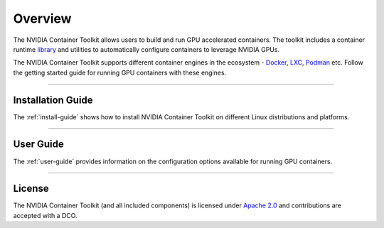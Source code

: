 .. Date: August 10 2020
.. Author: pramarao

**************
Overview
**************
The NVIDIA Container Toolkit allows users to build and run GPU accelerated containers. 
The toolkit includes a container runtime `library <https://github.com/NVIDIA/libnvidia-container>`_ 
and utilities to automatically configure containers to leverage NVIDIA GPUs.

.. image:: https://cloud.githubusercontent.com/assets/3028125/12213714/5b208976-b632-11e5-8406-38d379ec46aa.png
   :width: 400


The NVIDIA Container Toolkit supports different container engines in the ecosystem - `Docker <https://docs.docker.com/get-started/overview/>`_, 
`LXC <https://linuxcontainers.org>`_, `Podman <http://podman.io/>`_ etc. Follow the getting started guide for running GPU 
containers with these engines.

----

Installation Guide
===================
The :ref:`install-guide` shows how to install NVIDIA Container Toolkit on different Linux distributions and platforms.

----

User Guide
==========
The :ref:`user-guide` provides information on the configuration options available for running GPU containers.

----

.. Concepts and Architecture
.. ==========================
.. TBD: architecture here

.. ----

.. Release Notes
.. ==============
.. The release notes provides a summary of the changelog for releases of the NVIDIA Container Toolkit. 

.. ----

License
=======
The NVIDIA Container Toolkit (and all included components) is licensed under `Apache 2.0 <https://www.apache.org/licenses/LICENSE-2.0>`_ and 
contributions are accepted with a DCO.